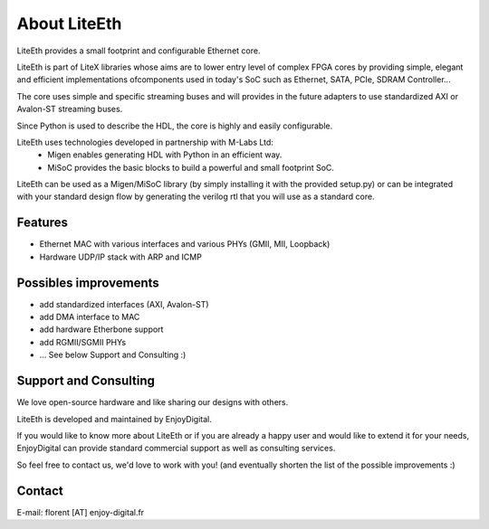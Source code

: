 .. _about:

================
About LiteEth
================

LiteEth provides a small footprint and configurable Ethernet core.

LiteEth is part of LiteX libraries whose aims are to lower entry level of
complex FPGA cores by providing simple, elegant and efficient implementations
ofcomponents used in today's SoC such as Ethernet, SATA, PCIe, SDRAM Controller...

The core uses simple and specific streaming buses and will provides in the future
adapters to use standardized AXI or Avalon-ST streaming buses.

Since Python is used to describe the HDL, the core is highly and easily
configurable.

LiteEth uses technologies developed in partnership with M-Labs Ltd:
 - Migen enables generating HDL with Python in an efficient way.
 - MiSoC provides the basic blocks to build a powerful and small footprint SoC.

LiteEth can be used as a Migen/MiSoC library (by simply installing  it
with the provided setup.py) or can be integrated with your standard design flow
by generating the verilog rtl that you will use as a standard core.

.. _about-toolchain:

Features
========
- Ethernet MAC with various interfaces and various PHYs (GMII, MII, Loopback)
- Hardware UDP/IP stack with ARP and ICMP

Possibles improvements
======================
- add standardized interfaces (AXI, Avalon-ST)
- add DMA interface to MAC
- add hardware Etherbone support
- add RGMII/SGMII PHYs
- ... See below Support and Consulting :)

Support and Consulting
======================
We love open-source hardware and like sharing our designs with others.

LiteEth is developed and maintained by EnjoyDigital.

If you would like to know more about LiteEth or if you are already a happy user
and would like to extend it for your needs, EnjoyDigital can provide standard
commercial support as well as consulting services.

So feel free to contact us, we'd love to work with you! (and eventually shorten
the list of the possible improvements :)

Contact
=======
E-mail: florent [AT] enjoy-digital.fr



